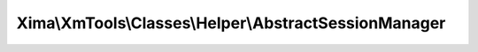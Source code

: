------------------------------------------------------
Xima\\XmTools\\Classes\\Helper\\AbstractSessionManager
------------------------------------------------------

.. php:namespace: Xima\\XmTools\\Classes\\Helper

.. php:class:: AbstractSessionManager

    Abstract class for managing multiple session stores.
    Use get or set to retrieve or store values and an optional postfix to select an session object.

    .. php:attr:: sessionStores

        protected

    .. php:method:: getSession($postfix)

        :param $postfix:

    .. php:method:: getSessionStores()

    .. php:method:: setSessionStores($sessionStores)

        :param $sessionStores:
